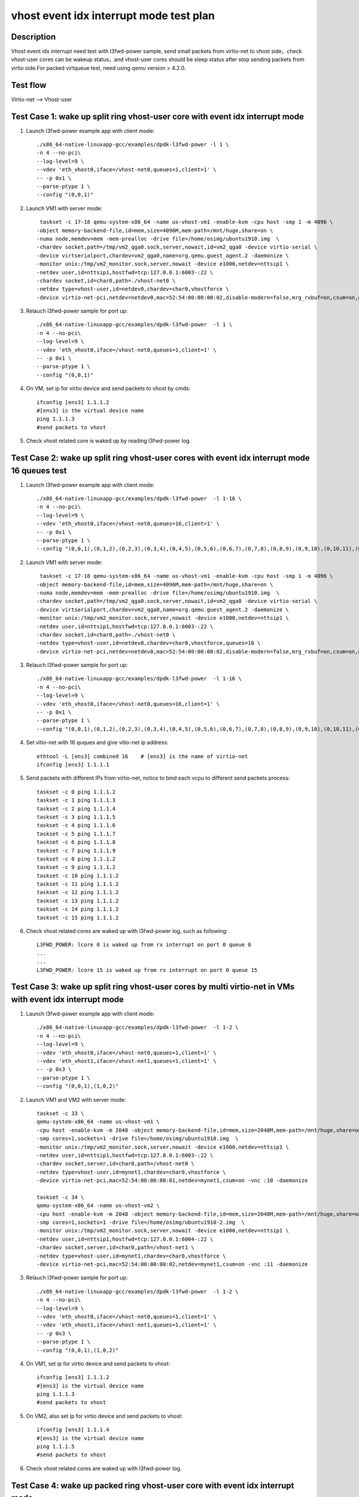 .. Copyright (c) <2019>, Intel Corporation
   All rights reserved.

   Redistribution and use in source and binary forms, with or without
   modification, are permitted provided that the following conditions
   are met:

   - Redistributions of source code must retain the above copyright
     notice, this list of conditions and the following disclaimer.

   - Redistributions in binary form must reproduce the above copyright
     notice, this list of conditions and the following disclaimer in
     the documentation and/or other materials provided with the
     distribution.

   - Neither the name of Intel Corporation nor the names of its
     contributors may be used to endorse or promote products derived
     from this software without specific prior written permission.

   THIS SOFTWARE IS PROVIDED BY THE COPYRIGHT HOLDERS AND CONTRIBUTORS
   "AS IS" AND ANY EXPRESS OR IMPLIED WARRANTIES, INCLUDING, BUT NOT
   LIMITED TO, THE IMPLIED WARRANTIES OF MERCHANTABILITY AND FITNESS
   FOR A PARTICULAR PURPOSE ARE DISCLAIMED. IN NO EVENT SHALL THE
   COPYRIGHT OWNER OR CONTRIBUTORS BE LIABLE FOR ANY DIRECT, INDIRECT,
   INCIDENTAL, SPECIAL, EXEMPLARY, OR CONSEQUENTIAL DAMAGES
   (INCLUDING, BUT NOT LIMITED TO, PROCUREMENT OF SUBSTITUTE GOODS OR
   SERVICES; LOSS OF USE, DATA, OR PROFITS; OR BUSINESS INTERRUPTION)
   HOWEVER CAUSED AND ON ANY THEORY OF LIABILITY, WHETHER IN CONTRACT,
   STRICT LIABILITY, OR TORT (INCLUDING NEGLIGENCE OR OTHERWISE)
   ARISING IN ANY WAY OUT OF THE USE OF THIS SOFTWARE, EVEN IF ADVISED
   OF THE POSSIBILITY OF SUCH DAMAGE.

========================================
vhost event idx interrupt mode test plan
========================================

Description
===========

Vhost event idx interrupt need test with l3fwd-power sample, send small packets
from virtio-net to vhost side，check vhost-user cores can be wakeup status，and
vhost-user cores should be sleep status after stop sending packets from virtio
side.For packed virtqueue test, need using qemu version > 4.2.0.


Test flow
=========

Virtio-net --> Vhost-user

Test Case 1: wake up split ring vhost-user core with event idx interrupt mode
=============================================================================

1. Launch l3fwd-power example app with client mode::

    ./x86_64-native-linuxapp-gcc/examples/dpdk-l3fwd-power -l 1 \
    -n 4 --no-pci\
    --log-level=9 \
    --vdev 'eth_vhost0,iface=/vhost-net0,queues=1,client=1' \
    -- -p 0x1 \
    --parse-ptype 1 \
    --config "(0,0,1)"

2. Launch VM1 with server mode::

     taskset -c 17-18 qemu-system-x86_64 -name us-vhost-vm1 -enable-kvm -cpu host -smp 1 -m 4096 \
    -object memory-backend-file,id=mem,size=4096M,mem-path=/mnt/huge,share=on \
    -numa node,memdev=mem -mem-prealloc -drive file=/home/osimg/ubuntu1910.img  \
    -chardev socket,path=/tmp/vm2_qga0.sock,server,nowait,id=vm2_qga0 -device virtio-serial \
    -device virtserialport,chardev=vm2_qga0,name=org.qemu.guest_agent.2 -daemonize \
    -monitor unix:/tmp/vm2_monitor.sock,server,nowait -device e1000,netdev=nttsip1 \
    -netdev user,id=nttsip1,hostfwd=tcp:127.0.0.1:6003-:22 \
    -chardev socket,id=char0,path=./vhost-net0 \
    -netdev type=vhost-user,id=netdev0,chardev=char0,vhostforce \
    -device virtio-net-pci,netdev=netdev0,mac=52:54:00:00:00:02,disable-modern=false,mrg_rxbuf=on,csum=on,guest_csum=on,host_tso4=on,guest_tso4=on,guest_ecn=on -vnc :12

3. Relauch l3fwd-power sample for port up::

    ./x86_64-native-linuxapp-gcc/examples/dpdk-l3fwd-power  -l 1 \
    -n 4 --no-pci\
    --log-level=9 \
    --vdev 'eth_vhost0,iface=/vhost-net0,queues=1,client=1' \
    -- -p 0x1 \
    --parse-ptype 1 \
    --config "(0,0,1)"

4. On VM, set ip for virtio device and send packets to vhost by cmds::

    ifconfig [ens3] 1.1.1.2
    #[ens3] is the virtual device name
    ping 1.1.1.3
    #send packets to vhost

5. Check vhost related core is waked up by reading l3fwd-power log.

Test Case 2: wake up split ring vhost-user cores with event idx interrupt mode 16 queues test
=============================================================================================

1. Launch l3fwd-power example app with client mode::

    ./x86_64-native-linuxapp-gcc/examples/dpdk-l3fwd-power  -l 1-16 \
    -n 4 --no-pci\
    --log-level=9 \
    --vdev 'eth_vhost0,iface=/vhost-net0,queues=16,client=1' \
    -- -p 0x1 \
    --parse-ptype 1 \
    --config "(0,0,1),(0,1,2),(0,2,3),(0,3,4),(0,4,5),(0,5,6),(0,6,7),(0,7,8),(0,8,9),(0,9,10),(0,10,11),(0,11,12),(0,12,13),(0,13,14),(0,14,15),(0,15,16)"

2. Launch VM1 with server mode::

     taskset -c 17-18 qemu-system-x86_64 -name us-vhost-vm1 -enable-kvm -cpu host -smp 1 -m 4096 \
    -object memory-backend-file,id=mem,size=4096M,mem-path=/mnt/huge,share=on \
    -numa node,memdev=mem -mem-prealloc -drive file=/home/osimg/ubuntu1910.img  \
    -chardev socket,path=/tmp/vm2_qga0.sock,server,nowait,id=vm2_qga0 -device virtio-serial \
    -device virtserialport,chardev=vm2_qga0,name=org.qemu.guest_agent.2 -daemonize \
    -monitor unix:/tmp/vm2_monitor.sock,server,nowait -device e1000,netdev=nttsip1 \
    -netdev user,id=nttsip1,hostfwd=tcp:127.0.0.1:6003-:22 \
    -chardev socket,id=char0,path=./vhost-net0 \
    -netdev type=vhost-user,id=netdev0,chardev=char0,vhostforce,queues=16 \
    -device virtio-net-pci,netdev=netdev0,mac=52:54:00:00:00:02,disable-modern=false,mrg_rxbuf=on,csum=on,guest_csum=on,host_tso4=on,guest_tso4=on,guest_ecn=on,mq=on,vectors=40 -vnc :12

3. Relauch l3fwd-power sample for port up::

    ./x86_64-native-linuxapp-gcc/examples/dpdk-l3fwd-power  -l 1-16 \
    -n 4 --no-pci\
    --log-level=9 \
    --vdev 'eth_vhost0,iface=/vhost-net0,queues=16,client=1' \
    -- -p 0x1 \
    --parse-ptype 1 \
    --config "(0,0,1),(0,1,2),(0,2,3),(0,3,4),(0,4,5),(0,5,6),(0,6,7),(0,7,8),(0,8,9),(0,9,10),(0,10,11),(0,11,12),(0,12,13),(0,13,14),(0,14,15),(0,15,16)"

4. Set vitio-net with 16 quques and give vitio-net ip address::

    ethtool -L [ens3] combined 16    # [ens3] is the name of virtio-net
    ifconfig [ens3] 1.1.1.1

5. Send packets with different IPs from virtio-net, notice to bind each vcpu to different send packets process::

    taskset -c 0 ping 1.1.1.2
    taskset -c 1 ping 1.1.1.3
    taskset -c 2 ping 1.1.1.4
    taskset -c 3 ping 1.1.1.5
    taskset -c 4 ping 1.1.1.6
    taskset -c 5 ping 1.1.1.7
    taskset -c 6 ping 1.1.1.8
    taskset -c 7 ping 1.1.1.9
    taskset -c 8 ping 1.1.1.2
    taskset -c 9 ping 1.1.1.2
    taskset -c 10 ping 1.1.1.2
    taskset -c 11 ping 1.1.1.2
    taskset -c 12 ping 1.1.1.2
    taskset -c 13 ping 1.1.1.2
    taskset -c 14 ping 1.1.1.2
    taskset -c 15 ping 1.1.1.2

6. Check vhost related cores are waked up with l3fwd-power log, such as following::

    L3FWD_POWER: lcore 0 is waked up from rx interrupt on port 0 queue 0
    ...
    ...
    L3FWD_POWER: lcore 15 is waked up from rx interrupt on port 0 queue 15

Test Case 3: wake up split ring vhost-user cores by multi virtio-net in VMs with event idx interrupt mode
=========================================================================================================

1. Launch l3fwd-power example app with client mode::

    ./x86_64-native-linuxapp-gcc/examples/dpdk-l3fwd-power  -l 1-2 \
    -n 4 --no-pci\
    --log-level=9 \
    --vdev 'eth_vhost0,iface=/vhost-net0,queues=1,client=1' \
    --vdev 'eth_vhost1,iface=/vhost-net1,queues=1,client=1' \
    -- -p 0x3 \
    --parse-ptype 1 \
    --config "(0,0,1),(1,0,2)"

2. Launch VM1 and VM2 with server mode::

     taskset -c 33 \
     qemu-system-x86_64 -name us-vhost-vm1 \
     -cpu host -enable-kvm -m 2048 -object memory-backend-file,id=mem,size=2048M,mem-path=/mnt/huge,share=on -numa node,memdev=mem -mem-prealloc \
     -smp cores=1,sockets=1 -drive file=/home/osimg/ubuntu1910.img  \
     -monitor unix:/tmp/vm2_monitor.sock,server,nowait -device e1000,netdev=nttsip1 \
     -netdev user,id=nttsip1,hostfwd=tcp:127.0.0.1:6003-:22 \
     -chardev socket,server,id=char0,path=/vhost-net0 \
     -netdev type=vhost-user,id=mynet1,chardev=char0,vhostforce \
     -device virtio-net-pci,mac=52:54:00:00:00:01,netdev=mynet1,csum=on -vnc :10 -daemonize

     taskset -c 34 \
     qemu-system-x86_64 -name us-vhost-vm2 \
     -cpu host -enable-kvm -m 2048 -object memory-backend-file,id=mem,size=2048M,mem-path=/mnt/huge,share=on -numa node,memdev=mem -mem-prealloc \
     -smp cores=1,sockets=1 -drive file=/home/osimg/ubuntu1910-2.img  \
     -monitor unix:/tmp/vm2_monitor.sock,server,nowait -device e1000,netdev=nttsip1 \
     -netdev user,id=nttsip1,hostfwd=tcp:127.0.0.1:6004-:22 \
     -chardev socket,server,id=char0,path=/vhost-net1 \
     -netdev type=vhost-user,id=mynet1,chardev=char0,vhostforce \
     -device virtio-net-pci,mac=52:54:00:00:00:02,netdev=mynet1,csum=on -vnc :11 -daemonize

3. Relauch l3fwd-power sample for port up::

    ./x86_64-native-linuxapp-gcc/examples/dpdk-l3fwd-power  -l 1-2 \
    -n 4 --no-pci\
    --log-level=9 \
    --vdev 'eth_vhost0,iface=/vhost-net0,queues=1,client=1' \
    --vdev 'eth_vhost1,iface=/vhost-net1,queues=1,client=1' \
    -- -p 0x3 \
    --parse-ptype 1 \
    --config "(0,0,1),(1,0,2)"

4. On VM1, set ip for virtio device and send packets to vhost::

    ifconfig [ens3] 1.1.1.2
    #[ens3] is the virtual device name
    ping 1.1.1.3
    #send packets to vhost

5. On VM2, also set ip for virtio device and send packets to vhost::

    ifconfig [ens3] 1.1.1.4
    #[ens3] is the virtual device name
    ping 1.1.1.5
    #send packets to vhost

6. Check vhost related cores are waked up with l3fwd-power log.

Test Case 4: wake up packed ring vhost-user core with event idx interrupt mode
==============================================================================

1. Launch l3fwd-power example app with client mode::

    ./x86_64-native-linuxapp-gcc/examples/dpdk-l3fwd-power  -l 1 \
    -n 4 --no-pci\
    --log-level=9 \
    --vdev 'eth_vhost0,iface=/vhost-net0,queues=1,client=1' \
    -- -p 0x1 \
    --parse-ptype 1 \
    --config "(0,0,1)"

2. Launch VM1 with server mode::

     taskset -c 33 \
     qemu-system-x86_64 -name us-vhost-vm1 \
     -cpu host -enable-kvm -m 2048 -object memory-backend-file,id=mem,size=2048M,mem-path=/mnt/huge,share=on -numa node,memdev=mem -mem-prealloc \
     -smp cores=1,sockets=1 -drive file=/home/osimg/ubuntu1910.img  \
     -monitor unix:/tmp/vm2_monitor.sock,server,nowait -device e1000,netdev=nttsip1 \
     -netdev user,id=nttsip1,hostfwd=tcp:127.0.0.1:6004-:22 \
     -chardev socket,server,id=char0,path=/vhost-net0 \
     -netdev type=vhost-user,id=mynet1,chardev=char0,vhostforce \
     -device virtio-net-pci,mac=52:54:00:00:00:01,netdev=mynet1,csum=on,packed=on -vnc :10 -daemonize

3. Relauch l3fwd-power sample for port up::

    ./x86_64-native-linuxapp-gcc/examples/dpdk-l3fwd-power  -l 1 \
    -n 4 --no-pci\
    --log-level=9 \
    --vdev 'eth_vhost0,iface=/vhost-net0,queues=1,client=1' \
    -- -p 0x1 \
    --parse-ptype 1 \
    --config "(0,0,1)"

4. On VM, set ip for virtio device and send packets to vhost by cmds::

    ifconfig [ens3] 1.1.1.2
    #[ens3] is the virtual device name
    ping 1.1.1.3
    #send packets to vhost

5. Check vhost related core is waked up by reading l3fwd-power log.

Test Case 5: wake up packed ring vhost-user cores with event idx interrupt mode 16 queues test
==============================================================================================

1. Launch l3fwd-power example app with client mode::

    ./x86_64-native-linuxapp-gcc/examples/dpdk-l3fwd-power  -l 1-16 \
    -n 4 --no-pci\
    --log-level=9 \
    --vdev 'eth_vhost0,iface=/vhost-net0,queues=16,client=1' \
    -- -p 0x1 \
    --parse-ptype 1 \
    --config "(0,0,1),(0,1,2),(0,2,3),(0,3,4),(0,4,5),(0,5,6),(0,6,7),(0,7,8),(0,8,9),(0,9,10),(0,10,11),(0,11,12),(0,12,13),(0,13,14),(0,14,15),(0,15,16)"

2. Launch VM1 with server mode::

     taskset -c 17-18 \
     qemu-system-x86_64 -name us-vhost-vm1 \
     -cpu host -enable-kvm -m 2048 -object memory-backend-file,id=mem,size=2048M,mem-path=/mnt/huge,share=on -numa node,memdev=mem -mem-prealloc \
     -smp cores=16,sockets=1 -drive file=/home/osimg/ubuntu1910.img  \
     -monitor unix:/tmp/vm2_monitor.sock,server,nowait -device e1000,netdev=nttsip1 \
     -netdev user,id=nttsip1,hostfwd=tcp:127.0.0.1:6004-:22 \
     -chardev socket,server,id=char0,path=/vhost-net0 \
     -netdev type=vhost-user,id=mynet1,chardev=char0,vhostforce,queues=16 \
     -device virtio-net-pci,mac=52:54:00:00:00:01,netdev=mynet1,csum=on,mq=on,packed=on,vectors=40 -vnc :10 -daemonize

3. Relauch l3fwd-power sample for port up::

    ./x86_64-native-linuxapp-gcc/examples/dpdk-l3fwd-power  -l 1-16 \
    -n 4 --no-pci\
    --log-level=9 \
    --vdev 'eth_vhost0,iface=/vhost-net0,queues=16,client=1' \
    -- -p 0x1 \
    --parse-ptype 1 \
    --config "(0,0,1),(0,1,2),(0,2,3),(0,3,4),(0,4,5),(0,5,6),(0,6,7),(0,7,8),(0,8,9),(0,9,10),(0,10,11),(0,11,12),(0,12,13),(0,13,14),(0,14,15),(0,15,16)"

4. Set vitio-net with 16 quques and give vitio-net ip address::

    ethtool -L [ens3] combined 16    # [ens3] is the name of virtio-net
    ifconfig [ens3] 1.1.1.1

5. Send packets with different IPs from virtio-net, notice to bind each vcpu to different send packets process::

    taskset -c 0 ping 1.1.1.2
    taskset -c 1 ping 1.1.1.3
    taskset -c 2 ping 1.1.1.4
    taskset -c 3 ping 1.1.1.5
    taskset -c 4 ping 1.1.1.6
    taskset -c 5 ping 1.1.1.7
    taskset -c 6 ping 1.1.1.8
    taskset -c 7 ping 1.1.1.9
    taskset -c 8 ping 1.1.1.2
    taskset -c 9 ping 1.1.1.2
    taskset -c 10 ping 1.1.1.2
    taskset -c 11 ping 1.1.1.2
    taskset -c 12 ping 1.1.1.2
    taskset -c 13 ping 1.1.1.2
    taskset -c 14 ping 1.1.1.2
    taskset -c 15 ping 1.1.1.2

6. Check vhost related cores are waked up with l3fwd-power log, such as following::

    L3FWD_POWER: lcore 0 is waked up from rx interrupt on port 0 queue 0
    ...
    ...
    L3FWD_POWER: lcore 15 is waked up from rx interrupt on port 0 queue 15

Test Case 6: wake up packed ring vhost-user cores by multi virtio-net in VMs with event idx interrupt mode
==========================================================================================================

1. Launch l3fwd-power example app with client mode::

    ./x86_64-native-linuxapp-gcc/examples/dpdk-l3fwd-power  -l 1-2 \
    -n 4 --no-pci\
    --log-level=9 \
    --vdev 'eth_vhost0,iface=/vhost-net0,queues=1,client=1' \
    --vdev 'eth_vhost1,iface=/vhost-net1,queues=1,client=1' \
    -- -p 0x3 \
    --parse-ptype 1 \
    --config "(0,0,1),(1,0,2)"

2. Launch VM1 and VM2 with server mode::

     taskset -c 33 \
     qemu-system-x86_64 -name us-vhost-vm1 \
     -cpu host -enable-kvm -m 2048 -object memory-backend-file,id=mem,size=2048M,mem-path=/mnt/huge,share=on -numa node,memdev=mem -mem-prealloc \
     -smp cores=1,sockets=1 -drive file=/home/osimg/ubuntu1910.img  \
     -monitor unix:/tmp/vm2_monitor.sock,server,nowait -device e1000,netdev=nttsip1 \
     -netdev user,id=nttsip1,hostfwd=tcp:127.0.0.1:6004-:22 \
     -chardev socket,server,id=char0,path=/vhost-net0 \
     -netdev type=vhost-user,id=mynet1,chardev=char0,vhostforce \
     -device virtio-net-pci,mac=52:54:00:00:00:01,netdev=mynet1,csum=on,packed=on -vnc :10 -daemonize

     taskset -c 34 \
     qemu-system-x86_64 -name us-vhost-vm2 \
     -cpu host -enable-kvm -m 2048 -object memory-backend-file,id=mem,size=2048M,mem-path=/mnt/huge,share=on -numa node,memdev=mem -mem-prealloc \
     -smp cores=1,sockets=1 -drive file=/home/osimg/ubuntu1910-2.img  \
     -monitor unix:/tmp/vm2_monitor.sock,server,nowait -device e1000,netdev=nttsip1 \
     -netdev user,id=nttsip1,hostfwd=tcp:127.0.0.1:6004-:22 \
     -chardev socket,server,id=char0,path=/vhost-net1 \
     -netdev type=vhost-user,id=mynet1,chardev=char0,vhostforce \
     -device virtio-net-pci,mac=52:54:00:00:00:02,netdev=mynet1,csum=on,packed=on -vnc :11 -daemonize

3. Relauch l3fwd-power sample for port up::

    ./x86_64-native-linuxapp-gcc/examples/dpdk-l3fwd-power  -l 1-2 \
    -n 4 --no-pci\
    --log-level=9 \
    --vdev 'eth_vhost0,iface=/vhost-net0,queues=1,client=1' \
    --vdev 'eth_vhost1,iface=/vhost-net1,queues=1,client=1' \
    -- -p 0x3 \
    --parse-ptype 1 \
    --config "(0,0,1),(1,0,2)"

4. On VM1, set ip for virtio device and send packets to vhost::

    ifconfig [ens3] 1.1.1.2
    #[ens3] is the virtual device name
    ping 1.1.1.3
    #send packets to vhost

5. On VM2, also set ip for virtio device and send packets to vhost::

    ifconfig [ens3] 1.1.1.4
    #[ens3] is the virtual device name
    ping 1.1.1.5
    #send packets to vhost

6. Check vhost related cores are waked up with l3fwd-power log.

